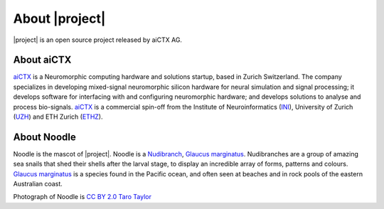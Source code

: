 .. _about:

About |project|
===============

.. image:: _static/logo_Color_trimmed.png
    :width: 80%

|project| is an open source project released by aiCTX AG.

.. image:: https://img.shields.io/pypi/v/rockpool.svg

.. image:: https://img.shields.io/conda/v/conda-forge/rockpool

.. image:: https://img.shields.io/pypi/pyversions/rockpool?logo=python

.. image:: https://img.shields.io/badge/code%20style-black-000000.svg

.. image:: https://img.shields.io/pypi/dd/rockpool

.. image:: https://zenodo.org/badge/DOI/10.5281/zenodo.3773846.svg
   :target: https://doi.org/10.5281/zenodo.3773846

About aiCTX
-----------

.. image:: _static/aictx_logo.png
    :width: 40%

aiCTX_ is a Neuromorphic computing hardware and solutions startup, based in Zurich Switzerland. The company specializes in developing mixed-signal neuromorphic silicon hardware for neural simulation and signal processing; it develops software for interfacing with and configuring neuromorphic hardware; and develops solutions to analyse and process bio-signals. aiCTX_ is a commercial spin-off from the Institute of Neuroinformatics (INI_), University of Zurich (UZH_) and ETH Zurich (ETHZ_).

.. _aiCTX: https://aictx.ai
.. _INI: https://ini.uzh.ch
.. _UZH: https://uzh.ch
.. _ETHZ: https://ethz.ch

About Noodle
------------

.. image:: _static/noodle.png
    :width: 40%

Noodle is the mascot of |project|. Noodle is a Nudibranch_, `Glaucus marginatus`_. Nudibranches are a group of amazing sea snails that shed their shells after the larval stage, to display an incredible array of forms, patterns and colours. `Glaucus marginatus`_ is a species found in the Pacific ocean, and often seen at beaches and in rock pools of the eastern Australian coast.

Photograph of Noodle is `CC BY 2.0`_ `Taro Taylor`_

.. _Nudibranch: https://en.wikipedia.org/wiki/Nudibranch
.. _Glaucus marginatus: https://en.wikipedia.org/wiki/Glaucus_marginatus

.. _CC BY 2.0: https://creativecommons.org/licenses/by/2.0/
.. _Taro Taylor: https://www.flickr.com/people/tjt195/
